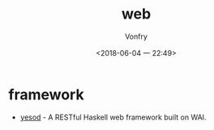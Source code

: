 #+TITLE: web
#+AUTHOR: Vonfry
#+DATE: <2018-06-04 一 22:49>

* framework
 - [[Year:month:day][yesod]] - A RESTful Haskell web framework built on WAI.
